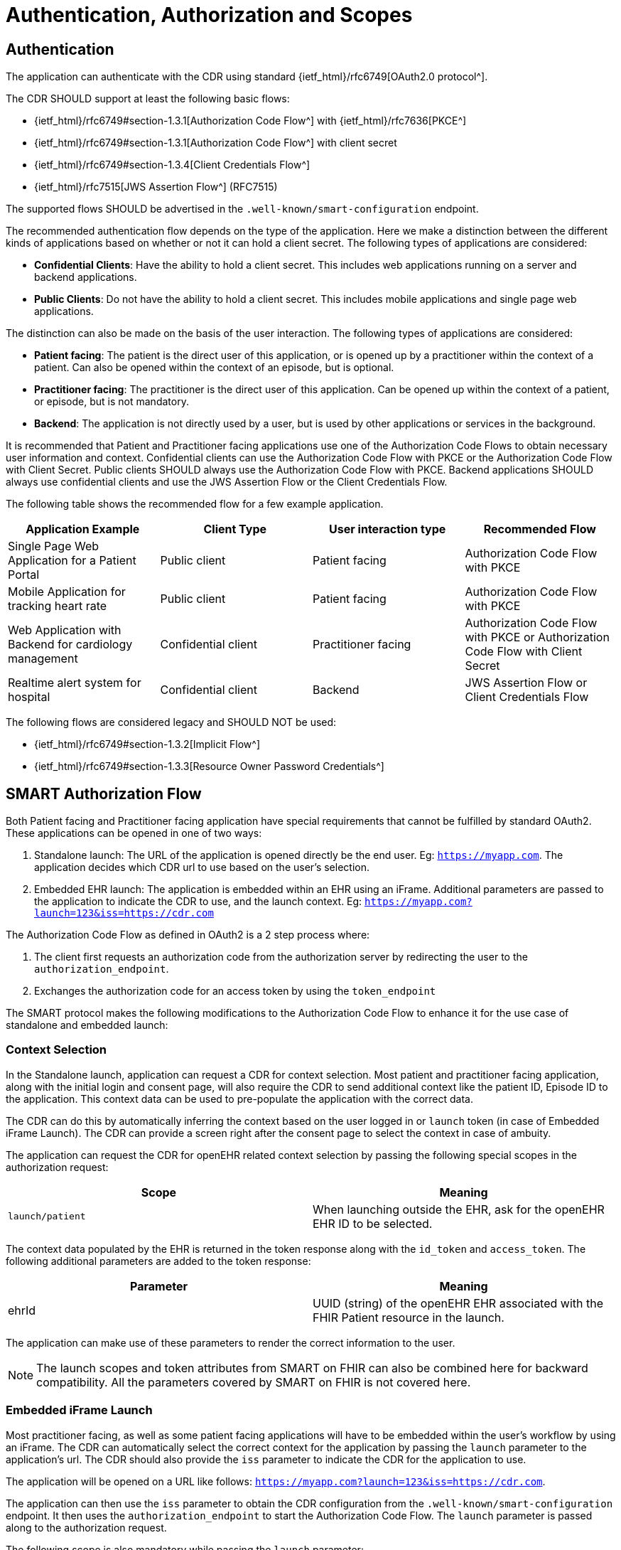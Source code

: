 = Authentication, Authorization and Scopes

== Authentication
The application can authenticate with the CDR using standard {ietf_html}/rfc6749[OAuth2.0 protocol^].

The CDR SHOULD support at least the following basic flows:

- {ietf_html}/rfc6749#section-1.3.1[Authorization Code Flow^] with {ietf_html}/rfc7636[PKCE^]
- {ietf_html}/rfc6749#section-1.3.1[Authorization Code Flow^] with client secret
- {ietf_html}/rfc6749#section-1.3.4[Client Credentials Flow^]
- {ietf_html}/rfc7515[JWS Assertion Flow^] (RFC7515)

The supported flows SHOULD be advertised in the `.well-known/smart-configuration` endpoint.

The recommended authentication flow depends on the type of the application. Here we make a distinction between the different kinds of applications based on whether or not it can hold a client secret. The following types of applications are considered:

- **Confidential Clients**: Have the ability to hold a client secret. This includes web applications running on a server and backend applications.
- **Public Clients**: Do not have the ability to hold a client secret. This includes mobile applications and single page web applications.

The distinction can also be made on the basis of the user interaction. The following types of applications are considered:

- **Patient facing**: The patient is the direct user of this application, or is opened up by a practitioner within the context of a patient. Can also be opened within the context of an episode, but is optional.
- **Practitioner facing**: The practitioner is the direct user of this application. Can be opened up within the context of a patient, or episode, but is not mandatory.
- **Backend**: The application is not directly used by a user, but is used by other applications or services in the background.

It is recommended that Patient and Practitioner facing applications use one of the Authorization Code Flows to obtain necessary user information and context. Confidential clients can use the Authorization Code Flow with PKCE or the Authorization Code Flow with Client Secret. Public clients SHOULD always use the Authorization Code Flow with PKCE. Backend applications SHOULD always use confidential clients and use the JWS Assertion Flow or the Client Credentials Flow.

The following table shows the recommended flow for a few example application.

[width="100%",cols="2,2,2,2",options="header"]
|=======================================================================
| Application Example | Client Type | User interaction type | Recommended Flow
| Single Page Web Application for a Patient Portal | Public client | Patient facing | Authorization Code Flow with PKCE
| Mobile Application for tracking heart rate | Public client | Patient facing | Authorization Code Flow with PKCE
| Web Application with Backend for cardiology management | Confidential client | Practitioner facing | Authorization Code Flow with PKCE or Authorization Code Flow with Client Secret
| Realtime alert system for hospital | Confidential client | Backend | JWS Assertion Flow or Client Credentials Flow
|=======================================================================

The following flows are considered legacy and SHOULD NOT be used:

- {ietf_html}/rfc6749#section-1.3.2[Implicit Flow^]
- {ietf_html}/rfc6749#section-1.3.3[Resource Owner Password Credentials^]

== SMART Authorization Flow

Both Patient facing and Practitioner facing application have special requirements that cannot be fulfilled by standard OAuth2. These applications can be opened in one of two ways:

1. Standalone launch: The URL of the application is opened directly be the end user. Eg: `https://myapp.com`. The application decides which CDR url to use based on the user's selection.
2. Embedded EHR launch: The application is embedded within an EHR using an iFrame. Additional parameters are passed to the application to indicate the CDR to use, and the launch context. Eg: `https://myapp.com?launch=123&iss=https://cdr.com`


The Authorization Code Flow as defined in OAuth2 is a 2 step process where:

1. The client first requests an authorization code from the authorization server by redirecting the user to the `authorization_endpoint`.
2. Exchanges the authorization code for an access token by using the `token_endpoint`

The SMART protocol makes the following modifications to the Authorization Code Flow to enhance it for the use case of standalone and embedded launch:

=== Context Selection
In the Standalone launch, application can request a CDR for context selection. Most patient and practitioner facing application, along with the initial login and consent page, will also require the CDR to send additional context like the patient ID, Episode ID to the application. This context data can be used to pre-populate the application with the correct data.

The CDR can do this by automatically inferring the context based on the user logged in or `launch` token (in case of Embedded iFrame Launch). The CDR can provide a screen right after the consent page to select the context in case of ambuity.

The application can request the CDR for openEHR related context selection by passing the following special scopes in the authorization request:

[width="100%",cols="2,2",options="header"]
|=======================================================================
| Scope | Meaning
| `launch/patient` | When launching outside the EHR, ask for the openEHR EHR ID to be selected.
|=======================================================================

The context data populated by the EHR is returned in the token response along with the `id_token` and `access_token`. The following additional parameters are added to the token response:

[width="100%",cols="2,2",options="header"]
|=======================================================================
| Parameter | Meaning
| ehrId | UUID (string) of the openEHR EHR associated with the FHIR Patient resource in the launch.
|=======================================================================

The application can make use of these parameters to render the correct information to the user.

[NOTE]
====
The launch scopes and token attributes from SMART on FHIR can also be combined here for backward compatibility. All the parameters covered by SMART on FHIR is not covered here.
====

=== Embedded iFrame Launch
Most practitioner facing, as well as some patient facing applications will have to be embedded within the user's workflow by using an iFrame. The CDR can automatically select the correct context for the application by passing the `launch` parameter to the application's url. The CDR should also provide the `iss` parameter to indicate the CDR for the application to use.

The application will be opened on a URL like follows: `https://myapp.com?launch=123&iss=https://cdr.com`.

The application can then use the `iss` parameter to obtain the CDR configuration from the `.well-known/smart-configuration` endpoint. It then uses the `authorization_endpoint` to start the Authorization Code Flow. The `launch` parameter is passed along to the authorization request.

The following scope is also mandatory while passing the `launch` parameter:
[width="100%",cols="2,2",options="header"]
|=======================================================================
| Scope | Meaning
| `launch` | Permission to obtain launch context when app is launched from an EHR using launch parameter. This should be accompanied by an additional `launch` parameter in the authorization request.
|=======================================================================

It is **RECOMMENDED** that the `launch` token be a base64 encoded JSON object containing the context attributes like: `ehrId`, along with other attributes for internal purposes. The application can use this information to pre-populate the application without initiating an authorization request if it is already authenticated. This will enable a seamless experience for the user when switching between patients while using the application within an iFrame. This capability can be advertised by adding the `launch-base64-json` to the `capabilities` parameter of the `/.well-known/smart-configuration` response.


== Scopes for openEHR REST API
The application can request access to the CDR resources using the OAuth2.0 scopes. 

A complete scope is represented using:

`<compartment>/<resource>.<permission>`

The scopes are based on 3 different compartments:

- `patient/*`: These scopes are used when the EHR ID is present in the context. Only access to resources in the compartment of the EHR ID is allowed.
- `user/*`: These scopes are used when the user is identified by the CDR. It is usually a practitioner or an administrator. Only access to resources that the user would usually have access to is allowed.
- `system/*`: These scopes are used when the user is not available and the application is a backend confidential application. These scopes are obtained in advance while registering the application and provides unrestricted access to resources in the CDR.

The following resource expressions are supported:

- `template-<templateId>`: Templates which match the <templateId> expression.
- `composition-<templateId>`: Compositions of the templates which match the <templateId> expression.
- `aql-<queryName>`: AQL Queries that match the <queryName> expression. If the <queryName> is `*`, then all queries as well as ad-hoc queries are allowed.

The `<templateId>` in the above definition follows the blob pattern matching delimited by a `.` period. For example:

- `MyHospital.Template.v0` - Matches only `MyHospital.Template.v0`
- `*.Template.v0` - Matches `MyHospital.Template.v0` and `OtherHospital.Template.v0`
- `MyHospital.**` - Matches `MyHospital.Template.v0`, `MyHospital.Template.v2` and `MyHospital.OtherTemplate.v0`
- `*` - Matches all templates in the system

The <queryName> in the above definition follows the blob pattern matching delimited by “.” a period. For example:

- `org.openehr::compositions` - Matches only `org.openehr::compositions`
- `org.openehr::*` - Matches `org.openehr::compositions` and `org.openehr::bloodpressure`
- `org.openehr::**` - Matches `org.openehr::compositions`, `org.openehr::bloodpressure`, `org.openehr::bloodpressure.v1`
- `*` - Matches all queries and ad-hoc queries

The following permission expressions are supported:

- `c`: The ability to create a resource.
- `r`: The ability to read a resource.
- `u`: The ability to update a resource.
- `d`: The ability to delete a resource.
- `s`: The ability to search a resource. In case of `aql-<queryName>` scope, this means the ability to execute the query.

The following table is a maximal representation of the scopes made possible in different compartment/resource.permission combinations:

[width="100%",cols="2,2",options="header"]
|=======================================================================
| Scope | Meaning
|`patient/composition-<templateId>.crud` | Permission to create, read, update and delete compositions of `<templateId>` that are within the EHR of the patient in context.
|`user/composition-<templateId>.crud` | Permission to create, read, update and delete compositions of `<templateId>` that are within the EHRs the logged-in user has access to.
|`system/composition-<templateId>.crud` | Permission to create, read, update and delete compositions of `<templateId>` of all EHRs in the system.
|`patient/template-<templateId>.r` | Permission to read a template with `<templateId>`
|`user/template-<templateId>.crud` | Permission to create and read a template with `<templateId>`
|`system/template-<templateId>.crud` | Permission to create, read, update and delete a template with `<templateId>`
|`patient/aql-<queryName>.rs` | Permission to read and execute AQL with `<queryName>` on EHR ID of the patient in context.
|`user/aql-<queryName>.cruds` | Permission to create, read, update, delete and execute AQL with <queryName> on EHR IDs that the logged-in user has access to. If `<queryName>` is equal to the wildcard *, this scope will allow the ad-hoc query endpoint.
|`system/aql-<queryName>.cruds` | Permission to create, read, update, delete and execute AQL with `<queryName>`. If `<queryName>` is equal to the wildcard *, this scope will allow the ad-hoc query endpoint. 
|=======================================================================
